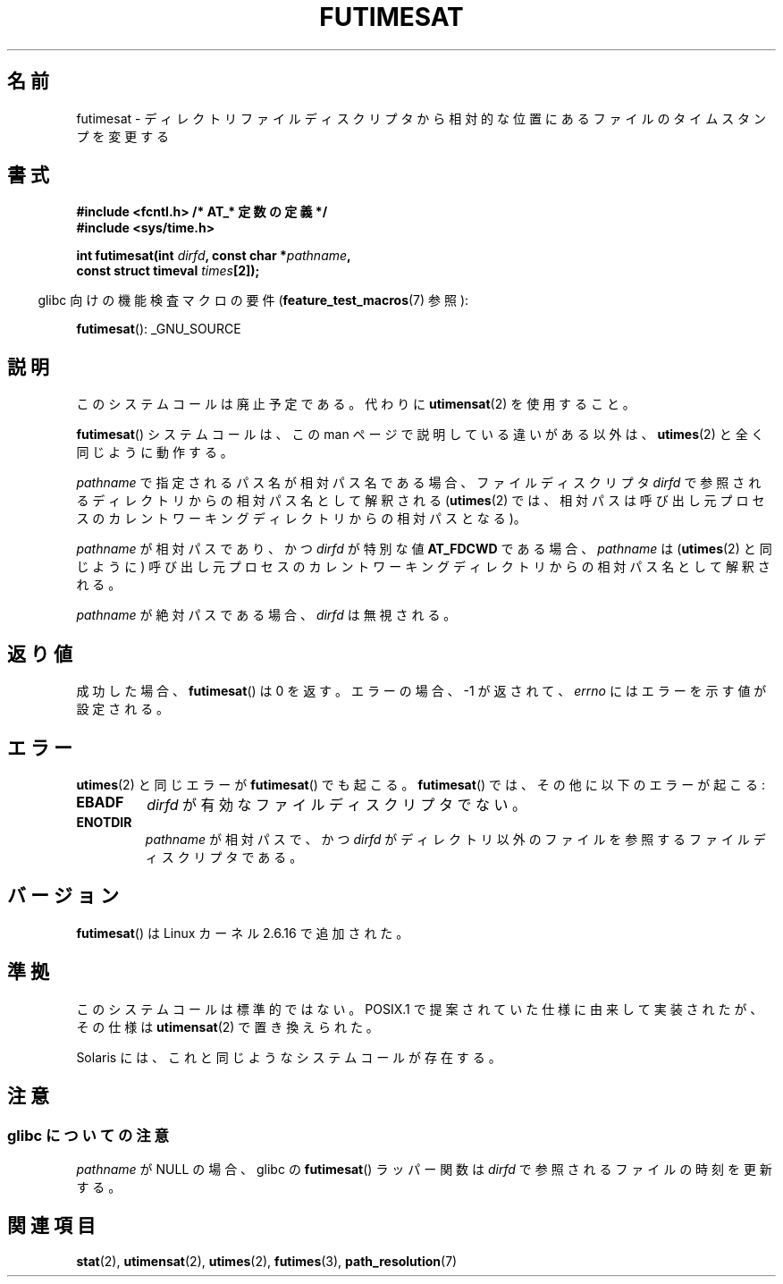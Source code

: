 .\" Hey Emacs! This file is -*- nroff -*- source.
.\"
.\" This manpage is Copyright (C) 2006, Michael Kerrisk
.\"
.\" Permission is granted to make and distribute verbatim copies of this
.\" manual provided the copyright notice and this permission notice are
.\" preserved on all copies.
.\"
.\" Permission is granted to copy and distribute modified versions of this
.\" manual under the conditions for verbatim copying, provided that the
.\" entire resulting derived work is distributed under the terms of a
.\" permission notice identical to this one.
.\"
.\" Since the Linux kernel and libraries are constantly changing, this
.\" manual page may be incorrect or out-of-date.  The author(s) assume no
.\" responsibility for errors or omissions, or for damages resulting from
.\" the use of the information contained herein.  The author(s) may not
.\" have taken the same level of care in the production of this manual,
.\" which is licensed free of charge, as they might when working
.\" professionally.
.\"
.\" Formatted or processed versions of this manual, if unaccompanied by
.\" the source, must acknowledge the copyright and authors of this work.
.\"
.\"
.\"*******************************************************************
.\"
.\" This file was generated with po4a. Translate the source file.
.\"
.\"*******************************************************************
.TH FUTIMESAT 2 2012\-03\-25 Linux "Linux Programmer's Manual"
.SH 名前
futimesat \- ディレクトリファイルディスクリプタから相対的な位置にあるファイルのタイムスタンプを変更する
.SH 書式
.nf
\fB#include <fcntl.h> /* AT_* 定数の定義 */\fP
\fB#include <sys/time.h>\fP
.sp
\fBint futimesat(int \fP\fIdirfd\fP\fB, const char *\fP\fIpathname\fP\fB,\fP
\fB              const struct timeval \fP\fItimes\fP\fB[2]);\fP
.fi
.sp
.in -4n
glibc 向けの機能検査マクロの要件 (\fBfeature_test_macros\fP(7)  参照):
.in
.sp
\fBfutimesat\fP(): _GNU_SOURCE
.SH 説明
このシステムコールは廃止予定である。 代わりに \fButimensat\fP(2)  を使用すること。

\fBfutimesat\fP()  システムコールは、この man ページで説明している違いがある以外は、 \fButimes\fP(2)
と全く同じように動作する。

\fIpathname\fP で指定されるパス名が相対パス名である場合、 ファイルディスクリプタ \fIdirfd\fP
で参照されるディレクトリからの相対パス名として解釈される (\fButimes\fP(2)  では、相対パスは呼び出し元プロセスの
カレントワーキングディレクトリからの相対パスとなる)。

\fIpathname\fP が相対パスであり、かつ \fIdirfd\fP が特別な値 \fBAT_FDCWD\fP である場合、 \fIpathname\fP は
(\fButimes\fP(2)  と同じように) 呼び出し元プロセスの カレントワーキングディレクトリからの相対パス名として解釈される。

\fIpathname\fP が絶対パスである場合、 \fIdirfd\fP は無視される。
.SH 返り値
成功した場合、 \fBfutimesat\fP()  は 0 を返す。 エラーの場合、\-1 が返されて、 \fIerrno\fP にはエラーを示す値が設定される。
.SH エラー
\fButimes\fP(2)  と同じエラーが \fBfutimesat\fP()  でも起こる。 \fBfutimesat\fP()
では、その他に以下のエラーが起こる:
.TP 
\fBEBADF\fP
\fIdirfd\fP が有効なファイルディスクリプタでない。
.TP 
\fBENOTDIR\fP
\fIpathname\fP が相対パスで、かつ \fIdirfd\fP がディレクトリ以外のファイルを参照するファイルディスクリプタである。
.SH バージョン
\fBfutimesat\fP()  は Linux カーネル 2.6.16 で追加された。
.SH 準拠
このシステムコールは標準的ではない。 POSIX.1 で提案されていた仕様に由来して実装されたが、 その仕様は \fButimensat\fP(2)
で置き換えられた。

Solaris には、これと同じようなシステムコールが存在する。
.SH 注意
.SS "glibc についての注意"
.\" The Solaris futimesat() also has this strangeness.
\fIpathname\fP が NULL の場合、glibc の \fBfutimesat\fP()  ラッパー関数は \fIdirfd\fP
で参照されるファイルの時刻を更新する。
.SH 関連項目
\fBstat\fP(2), \fButimensat\fP(2), \fButimes\fP(2), \fBfutimes\fP(3),
\fBpath_resolution\fP(7)
